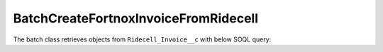 BatchCreateFortnoxInvoiceFromRidecell
-------------------------------------

The batch class retrieves objects from ``Ridecell_Invoice__c`` with below SOQL query:

.. code-block::
    SELECT id__c, 
        ...,
        FROM Ridecell_Invoice__c
        WHERE 
            Fortnox_Invoice__c = null
            AND violation_type__c != 'Failed payment'
            AND CreatedDate >= 2020-12-01T11:00:00Z
            AND Rental_ID_Raw__c != null
